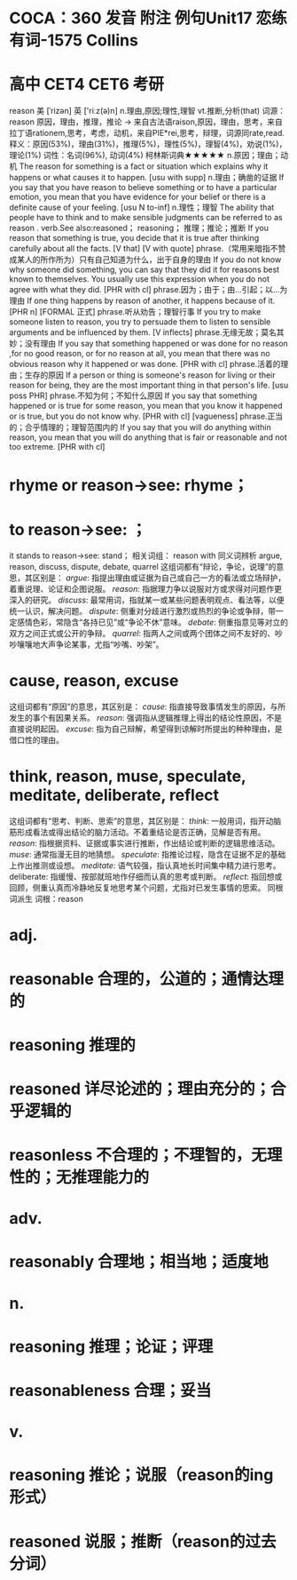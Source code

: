 * COCA：360 发音 附注 例句Unit17   恋练有词-1575   Collins
* 高中 CET4 CET6 考研   
reason
美 [ˈrizən] 英 ['riːz(ə)n]
n.理由,原因;理性,理智 vt.推断,分析(that) 
词源： reason 原因，理由，推理，推论 → 来自古法语raison,原因，理由，思考，来自拉丁语rationem,思考，考虑，动机，来自PIE*rei,思考，辩理，词源同rate,read.
释义：原因(53%)，理由(31%)，推理(5%)，理性(5%)，理智(4%)，劝说(1%)，理论(1%)
词性：名词(96%), 动词(4%)
柯林斯词典★★★★★   
n.原因；理由；动机
The reason for something is a fact or situation which explains why it happens or what causes it to happen.
  [usu with supp]
n.理由；确凿的证据
If you say that you have reason to believe something or to have a particular emotion, you mean that you have evidence for your belief or there is a definite cause of your feeling.
  [usu N to-inf]
n.理性；理智
The ability that people have to think and to make sensible judgments can be referred to as reason .
verb.See also:reasoned；
reasoning；
推理；推论；推断
If you reason that something is true, you decide that it is true after thinking carefully about all the facts.
  [V that] [V with quote]
phrase.（常用来暗指不赞成某人的所作所为）只有自己知道为什么，出于自身的理由
If you do not know why someone did something, you can say that they did it for reasons best known to themselves. You usually use this expression when you do not agree with what they did.
  [PHR with cl]
phrase.因为；由于；由…引起；以…为理由
If one thing happens by reason of another, it happens because of it.
  [PHR n] [FORMAL 正式]
phrase.听从劝告；理智行事
If you try to make someone listen to reason, you try to persuade them to listen to sensible arguments and be influenced by them.
  [V inflects]
phrase.无缘无故；莫名其妙；没有理由
If you say that something happened or was done for no reason ,for no good reason, or for no reason at all, you mean that there was no obvious reason why it happened or was done.
  [PHR with cl]
phrase.活着的理由；生存的原因
If a person or thing is someone's reason for living or their reason for being, they are the most important thing in that person's life.
  [usu poss PHR]
phrase.不知为何；不知什么原因
If you say that something happened or is true for some reason, you mean that you know it happened or is true, but you do not know why.
  [PHR with cl] [vagueness]
phrase.正当的；合乎情理的；理智范围内的
If you say that you will do anything within reason, you mean that you will do anything that is fair or reasonable and not too extreme.
  [PHR with cl]
* rhyme or reason→see: rhyme；
* to reason→see: ；
it stands to reason→see: stand；
相关词组：
reason with
同义词辨析
argue, reason, discuss, dispute, debate, quarrel
这组词都有“辩论，争论，说理”的意思，其区别是：
[[argue]]: 指提出理由或证据为自己或自己一方的看法或立场辩护，着重说理、论证和企图说服。
[[reason]]: 指据理力争以说服对方或求得对问题作更深入的研究。
[[discuss]]: 最常用词，指就某一或某些问题表明观点、看法等，以便统一认识，解决问题。
[[dispute]]: 侧重对分歧进行激烈或热烈的争论或争辩，带一定感情色彩，常隐含“各持已见”或“争论不休”意味。
[[debate]]: 侧重指意见等对立的双方之间正式或公开的争辩。
[[quarrel]]: 指两人之间或两个团体之间不友好的、吵吵嚷嚷地大声争论某事，尤指“吵嘴、吵架”。
* cause, reason, excuse
这组词都有“原因”的意思，其区别是：
[[cause]]: 指直接导致事情发生的原因，与所发生的事个有因果关系。
[[reason]]: 强调指从逻辑推理上得出的结论性原因，不是直接说明起因。
[[excuse]]: 指为自己辩解，希望得到谅解时所提出的种种理由，是借口性的理由。
* think, reason, muse, speculate, meditate, deliberate, reflect
这组词都有“思考、判断、思索”的意思，其区别是：
[[think]]: 一般用词，指开动脑筋形成看法或得出结论的脑力活动。不着重结论是否正确，见解是否有用。
[[reason]]: 指根据资料、证据或事实进行推断，作出结论或判断的逻辑思维活动。
[[muse]]: 通常指漫无目的地猜想。
[[speculate]]: 指推论过程，隐含在证据不足的基础上作出推测或设想。
[[meditate]]: 语气较强，指认真地长时间集中精力进行思考。
deliberate: 指缓慢、按部就班地作仔细而认真的思考或判断。
[[reflect]]: 指回想或回顾，侧重认真而冷静地反复地思考某个问题，尤指对已发生事情的思索。
同根词派生
词根：reason
* adj.
* reasonable 合理的，公道的；通情达理的
* reasoning 推理的
* reasoned 详尽论述的；理由充分的；合乎逻辑的
* reasonless 不合理的；不理智的，无理性的；无推理能力的
* adv.
* reasonably 合理地；相当地；适度地
* n.
* reasoning 推理；论证；评理
* reasonableness 合理；妥当
* v.
* reasoning 推论；说服（reason的ing形式）
* reasoned 说服；推断（reason的过去分词）
